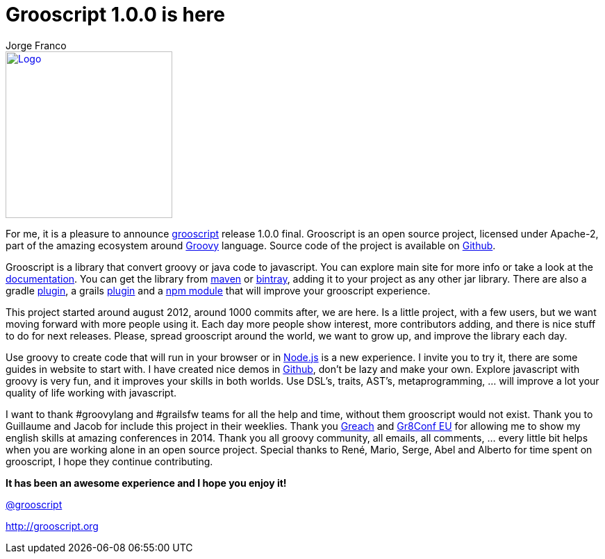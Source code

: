= Grooscript 1.0.0 is here
:author: Jorge Franco
:imagesdir: ./img

image::logo.png[Logo, 240, 240, link="http://grooscript.org",float="right"]

For me, it is a pleasure to announce link:index.html[grooscript] release 1.0.0 final. Grooscript is an open source
project, licensed under Apache-2, part of the amazing ecosystem around http://beta.groovy-lang.org/[Groovy] language.
Source code of the project is available on https://github.com/chiquitinxx/grooscript[Github].

Grooscript is a library that convert groovy or java code to javascript. You can explore main site for more
info or take a look at the link:doc.html[documentation]. You can get the library from
https://search.maven.org/#search%7Cga%7C1%7Ca%3A%22grooscript%22[maven] or
https://bintray.com/chiquitinxx/grooscript/org.grooscript%3Agrooscript/view[bintray], adding it to
your project as any other jar library. There are also a gradle
http://plugins.gradle.org/plugin/org.grooscript.conversion[plugin], a grails
http://grails.org/plugin/grooscript[plugin] and a https://www.npmjs.com/package/grooscript[npm module] that
will improve your grooscript experience.

This project started around august 2012, around 1000 commits after, we are here. Is a little project,
with a few users, but we want moving forward with more people using it.
Each day more people show interest, more contributors adding, and there is nice stuff to do for next releases. Please,
spread grooscript around the world, we want to grow up, and improve the library each day.

Use groovy to create code that will run in your browser or in http://nodejs.org/[Node.js] is a new
experience. I invite you to try it, there are some guides in website to start with. I have created nice demos in
https://github.com/chiquitinxx/grooscript-demos[Github], don't be lazy and make your own. Explore javascript
with groovy is very fun, and it improves your skills in both worlds. Use DSL's, traits, AST's,
metaprogramming, ... will improve a lot your quality of life working with javascript.

I want to thank #groovylang and #grailsfw teams for all the help and time, without them grooscript would not exist.
Thank you to Guillaume and Jacob for include this project in their weeklies. Thank you
http://greachconf.com/[Greach] and http://gr8conf.eu/[Gr8Conf EU] for allowing me to show my english skills
at amazing conferences in 2014. Thank you all groovy community, all emails, all comments, ... every little bit helps
when you are working alone in an open source project. Special thanks to René, Mario, Serge, Abel and Alberto for time
spent on grooscript, I hope they continue contributing.

*It has been an awesome experience and I hope you enjoy it!*

https://twitter.com/grooscript[@grooscript]

http://grooscript.org